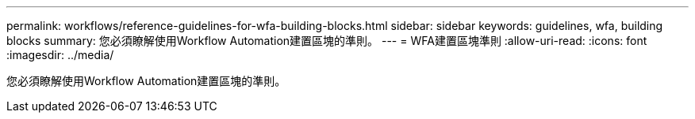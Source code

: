 ---
permalink: workflows/reference-guidelines-for-wfa-building-blocks.html 
sidebar: sidebar 
keywords: guidelines, wfa, building blocks 
summary: 您必須瞭解使用Workflow Automation建置區塊的準則。 
---
= WFA建置區塊準則
:allow-uri-read: 
:icons: font
:imagesdir: ../media/


[role="lead"]
您必須瞭解使用Workflow Automation建置區塊的準則。

